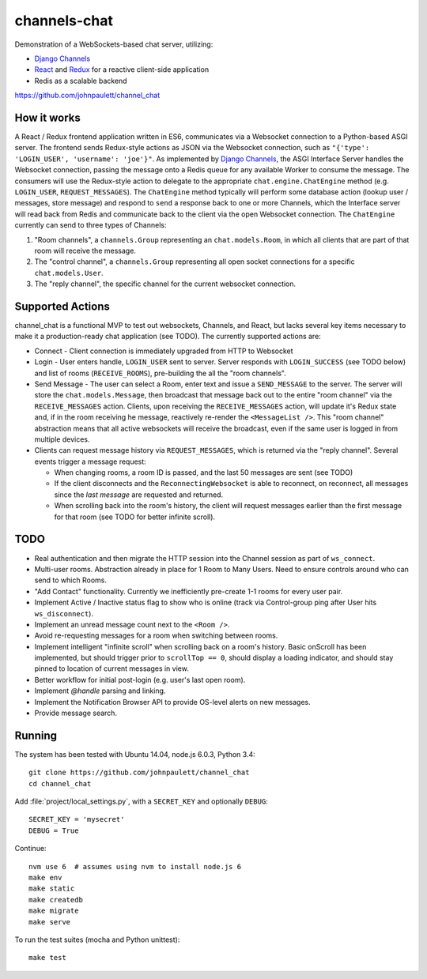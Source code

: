 channels-chat
=============

Demonstration of a WebSockets-based chat server, utilizing:

* `Django Channels <http://channels.readthedocs.io/>`_
* `React <https://facebook.github.io/react/>`_ and `Redux <http://redux.js.org/>`_
  for a reactive client-side application
* Redis as a scalable backend


https://github.com/johnpaulett/channel_chat

.. image::
   https://raw.githubusercontent.com/johnpaulett/channel_chat/master/static/docs/channel-chat.gif
   :scale: 50%


How it works
------------

A React / Redux frontend application written in ES6, communicates via a
Websocket connection to a Python-based ASGI server. The frontend sends
Redux-style actions as JSON via the Websocket connection, such as
``"{'type': 'LOGIN_USER', 'username': 'joe'}"``. As implemented by `Django Channels
<http://channels.readthedocs.io/en/latest/concepts.html>`_, the ASGI Interface
Server handles the Websocket connection, passing the message onto a Redis queue
for any available Worker to consume the message.  The consumers will use the
Redux-style action to delegate to the appropriate ``chat.engine.ChatEngine``
method (e.g. ``LOGIN_USER``, ``REQUEST_MESSAGES``).  The ``ChatEngine`` method
typically will perform some database action (lookup user / messages, store
message) and respond to ``send`` a response back to one or more Channels,
which the Interface server will read back from Redis and communicate back to
the client via the open Websocket connection.  The ``ChatEngine`` currently
can send to three types of Channels:

1) "Room channels", a ``channels.Group`` representing an ``chat.models.Room``,
   in which all clients that are part of that room will receive the message.
2) The "control channel", a ``channels.Group`` representing all open
   socket connections for a specific ``chat.models.User``.
3) The "reply channel", the specific channel for the current websocket
   connection.


Supported Actions
-----------------

channel_chat is a functional MVP to test out websockets, Channels, and React,
but lacks several key items necessary to make it a production-ready chat
application (see TODO).  The currently supported actions are:

* Connect - Client connection is immediately upgraded from HTTP to Websocket
* Login - User enters handle, ``LOGIN_USER`` sent to server. Server responds with
  ``LOGIN_SUCCESS`` (see TODO below) and list of rooms (``RECEIVE_ROOMS``),
  pre-building the all the "room channels".
* Send Message - The user can select a Room, enter text and issue a
  ``SEND_MESSAGE`` to the server. The server will store the
  ``chat.models.Message``, then broadcast that message back out to the entire
  "room channel" via the ``RECEIVE_MESSAGES`` action.  Clients, upon receiving
  the ``RECEIVE_MESSAGES`` action, will update it's Redux state and, if in the
  room receiving he message, reactively re-render the ``<MessageList />``.
  This "room channel" abstraction means that all active websockets will receive
  the broadcast, even if the same user is logged in from multiple devices.
* Clients can request message history via ``REQUEST_MESSAGES``, which is
  returned via the "reply channel". Several events trigger a message request:

  * When changing rooms, a room ID is passed, and the last 50 messages are sent
    (see TODO)
  * If the client disconnects and the ``ReconnectingWebsocket`` is able to
    reconnect, on reconnect, all messages since the `last message` are requested
    and returned.
  * When scrolling back into the room's history, the client will request
    messages earlier than the first message for that room (see TODO for better
    infinite scroll).


TODO
----

* Real authentication and then migrate the HTTP session into the Channel session
  as part of ``ws_connect``.
* Multi-user rooms. Abstraction already in place for 1 Room to Many Users.
  Need to ensure controls around who can send to which Rooms.
* "Add Contact" functionality. Currently we inefficiently pre-create 1-1 rooms
  for every user pair.
* Implement Active / Inactive status flag to show who is online (track via
  Control-group ping after User hits ``ws_disconnect``).
* Implement an unread message count next to the ``<Room />``.
* Avoid re-requesting messages for a room when switching between rooms.
* Implement intelligent "infinite scroll" when scrolling back on a room's
  history. Basic onScroll has been implemented, but should trigger prior to
  ``scrollTop == 0``, should display a loading indicator, and should stay pinned
  to location of current messages in view.
* Better workflow for initial post-login (e.g. user's last open room).
* Implement `@handle` parsing and linking.
* Implement the Notification Browser API to provide OS-level alerts on new
  messages.
* Provide message search.


Running
--------

The system has been tested with Ubuntu 14.04, node.js 6.0.3, Python 3.4::

  git clone https://github.com/johnpaulett/channel_chat
  cd channel_chat

Add :file:`project/local_settings.py`, with a ``SECRET_KEY`` and optionally
``DEBUG``::

  SECRET_KEY = 'mysecret'
  DEBUG = True

Continue::

  nvm use 6  # assumes using nvm to install node.js 6
  make env
  make static
  make createdb
  make migrate
  make serve

To run the test suites (mocha and Python unittest)::

  make test
